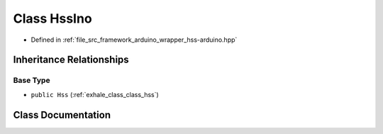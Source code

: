 .. _exhale_class_class_hss_ino:

Class HssIno
============

- Defined in :ref:`file_src_framework_arduino_wrapper_hss-arduino.hpp`


Inheritance Relationships
-------------------------

Base Type
*********

- ``public Hss`` (:ref:`exhale_class_class_hss`)


Class Documentation
-------------------


.. doxygenclass:: HssIno
   :members:
   :protected-members:
   :undoc-members: